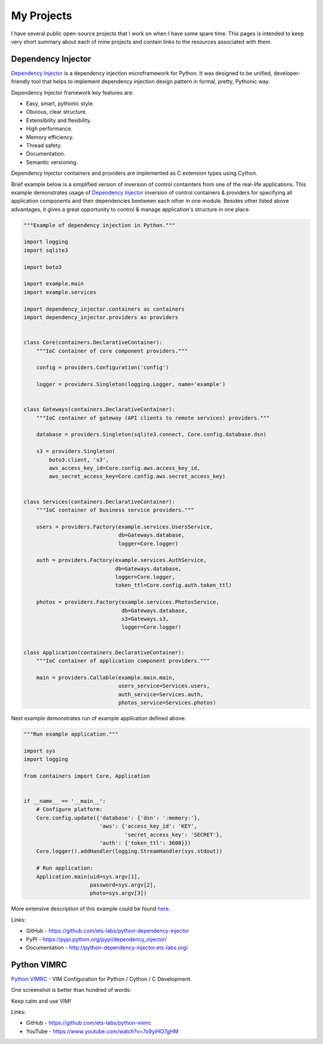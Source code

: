 ===========
My Projects
===========

I have several public open-source projects that I work on when I have some 
spare time. This pages is intended to keep very short summary about each of 
mine projects and contain links to the resources associated with them.

Dependency Injector
-------------------

.. image:: https://img.shields.io/github/watchers/ets-labs/python-dependency-injector.svg?style=social&label=Watch
   :target: https://github.com/ets-labs/python-dependency-injector
   :alt: Github watchers
.. image:: https://img.shields.io/github/stars/ets-labs/python-dependency-injector.svg?style=social&label=Star
   :target: https://github.com/ets-labs/python-dependency-injector
   :alt: Github stargazers
.. image:: https://img.shields.io/github/forks/ets-labs/python-dependency-injector.svg?style=social&label=Fork
   :target: https://github.com/ets-labs/python-dependency-injector
   :alt: Github forks

`Dependency Injector`_ is a dependency injection microframework for Python. 
It was designed to be unified, developer-friendly tool that helps to 
implement dependency injection design pattern in formal, pretty, Pythonic way.

Dependency Injector framework key features are:

+ Easy, smart, pythonic style.
+ Obvious, clear structure.
+ Extensibility and flexibility.
+ High performance.
+ Memory efficiency.
+ Thread safety.
+ Documentation.
+ Semantic versioning.

Dependency Injector containers and providers are implemented as C extension
types using Cython.

Brief example below is a simplified version of inversion of control 
containters from one of the real-life applications. This example demonstrates
usage of `Dependency Injector`_ inversion of control containers & providers
for specifying all application components and their dependencies beetween
each other in one module. Besides other listed above advantages, it gives a
great opportunity to control & manage application's structure in one place.

.. code-block:: python

    """Example of dependency injection in Python."""

    import logging
    import sqlite3

    import boto3

    import example.main
    import example.services

    import dependency_injector.containers as containers
    import dependency_injector.providers as providers


    class Core(containers.DeclarativeContainer):
        """IoC container of core component providers."""

        config = providers.Configuration('config')

        logger = providers.Singleton(logging.Logger, name='example')


    class Gateways(containers.DeclarativeContainer):
        """IoC container of gateway (API clients to remote services) providers."""

        database = providers.Singleton(sqlite3.connect, Core.config.database.dsn)

        s3 = providers.Singleton(
            boto3.client, 's3',
            aws_access_key_id=Core.config.aws.access_key_id,
            aws_secret_access_key=Core.config.aws.secret_access_key)


    class Services(containers.DeclarativeContainer):
        """IoC container of business service providers."""

        users = providers.Factory(example.services.UsersService,
                                  db=Gateways.database,
                                  logger=Core.logger)

        auth = providers.Factory(example.services.AuthService,
                                 db=Gateways.database,
                                 logger=Core.logger,
                                 token_ttl=Core.config.auth.token_ttl)

        photos = providers.Factory(example.services.PhotosService,
                                   db=Gateways.database,
                                   s3=Gateways.s3,
                                   logger=Core.logger)


    class Application(containers.DeclarativeContainer):
        """IoC container of application component providers."""

        main = providers.Callable(example.main.main,
                                  users_service=Services.users,
                                  auth_service=Services.auth,
                                  photos_service=Services.photos)

Next example demonstrates run of example application defined above:

.. code-block:: python

    """Run example application."""

    import sys
    import logging

    from containers import Core, Application


    if __name__ == '__main__':
        # Configure platform:
        Core.config.update({'database': {'dsn': ':memory:'},
                            'aws': {'access_key_id': 'KEY',
                                    'secret_access_key': 'SECRET'},
                            'auth': {'token_ttl': 3600}})
        Core.logger().addHandler(logging.StreamHandler(sys.stdout))

        # Run application:
        Application.main(uid=sys.argv[1],
                         password=sys.argv[2],
                         photo=sys.argv[3])

More extensive description of this example could be found 
`here <http://python-dependency-injector.ets-labs.org/examples/services_miniapp.html>`_.

Links:

+ GitHub - https://github.com/ets-labs/python-dependency-injector
+ PyPI - https://pypi.python.org/pypi/dependency_injector/
+ Documentation - http://python-dependency-injector.ets-labs.org/

Python VIMRC
------------

.. image:: https://img.shields.io/github/watchers/ets-labs/python-vimrc.svg?style=social&label=Watch
   :target: https://github.com/ets-labs/python-vimrc
   :alt: Github watchers
.. image:: https://img.shields.io/github/stars/ets-labs/python-vimrc.svg?style=social&label=Star
   :target: https://github.com/ets-labs/python-vimrc
   :alt: Github stargazers
.. image:: https://img.shields.io/github/forks/ets-labs/python-vimrc.svg?style=social&label=Fork
   :target: https://github.com/ets-labs/python-vimrc
   :alt: Github forks

`Python VIMRC`_ - VIM Configuration for Python / Cython / C Development.

One screenshot is better than hundred of words:

.. image:: /_static/images/python-vimrc-screenshot.png
   :scale: 50%

Keep calm and use VIM!

Links:

+ GitHub - https://github.com/ets-labs/python-vimrc
+ YouTube - https://www.youtube.com/watch?v=7o9yiHO7gHM


.. _Dependency Injector: https://github.com/ets-labs/python-dependency-injector
.. _Python VIMRC: https://github.com/ets-labs/python-vimrc
